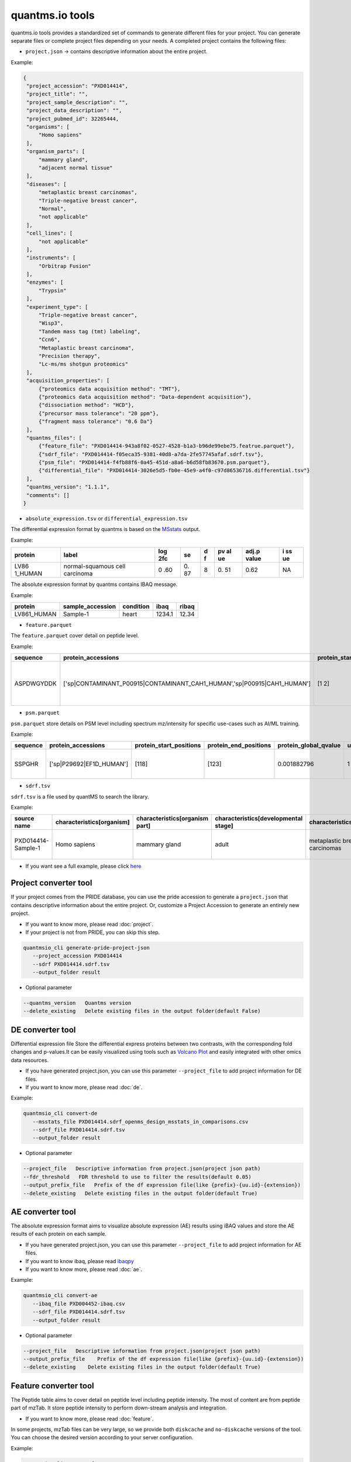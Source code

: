 quantms.io tools
=================================

quantms.io tools provides a standardized set of commands to generate different files for your project. You can generate separate files or complete project files depending on your needs. A completed project contains the following files:

- ``project.json`` -> contains descriptive information about the entire project.

Example:

.. code:: json

   {
    "project_accession": "PXD014414",
    "project_title": "",
    "project_sample_description": "",
    "project_data_description": "",
    "project_pubmed_id": 32265444,
    "organisms": [
        "Homo sapiens"
    ],
    "organism_parts": [
        "mammary gland",
        "adjacent normal tissue"
    ],
    "diseases": [
        "metaplastic breast carcinomas",
        "Triple-negative breast cancer",
        "Normal",
        "not applicable"
    ],
    "cell_lines": [
        "not applicable"
    ],
    "instruments": [
        "Orbitrap Fusion"
    ],
    "enzymes": [
        "Trypsin"
    ],
    "experiment_type": [
        "Triple-negative breast cancer",
        "Wisp3",
        "Tandem mass tag (tmt) labeling",
        "Ccn6",
        "Metaplastic breast carcinoma",
        "Precision therapy",
        "Lc-ms/ms shotgun proteomics"
    ],
    "acquisition_properties": [
        {"proteomics data acquisition method": "TMT"},
        {"proteomics data acquisition method": "Data-dependent acquisition"},
        {"dissociation method": "HCD"},
        {"precursor mass tolerance": "20 ppm"},
        {"fragment mass tolerance": "0.6 Da"}
    ],
    "quantms_files": [
        {"feature_file": "PXD014414-943a8f02-0527-4528-b1a3-b96de99ebe75.featrue.parquet"},
        {"sdrf_file": "PXD014414-f05eca35-9381-40d8-a7da-2fe57745afaf.sdrf.tsv"},
        {"psm_file": "PXD014414-f4fb88f6-0a45-451d-a8a6-b6d58fb83670.psm.parquet"},
        {"differential_file": "PXD014414-3026e5d5-fb0e-45e9-a4f0-c97d86536716.differential.tsv"}
    ],
    "quantms_version": "1.1.1",
    "comments": []
   }


- ``absolute_expression.tsv`` or ``differential_expression.tsv``
The differential expression format by quantms is based on the
`MSstats <https://msstats.org/wp-content/uploads/2017/01/MSstats_v3.7.3_manual.pdf>`__
output.

Example:

+---------+-------------------------+-----+----+---+----+-------+----+
| protein | label                   | log | se | d | pv | adj.p | i  |
|         |                         | 2fc |    | f | al | value | ss |
|         |                         |     |    |   | ue |       | ue |
+=========+=========================+=====+====+===+====+=======+====+
| LV86    | normal-squamous cell    | 0   | 0. | 8 | 0. | 0.62  | NA |
| 1_HUMAN | carcinoma               | .60 | 87 |   | 51 |       |    |
+---------+-------------------------+-----+----+---+----+-------+----+

The absolute expression format by quantms contains IBAQ message.

Example:

=========== ================ ========= ====== =====
protein     sample_accession condition ibaq   ribaq
=========== ================ ========= ====== =====
LV861_HUMAN Sample-1         heart     1234.1 12.34
=========== ================ ========= ====== =====

- ``feature.parquet``
The ``feature.parquet`` cover detail on peptide level.

Example: 

+------------+-------------------------------------------------------------------------+-------------------------+-----------------------+-----------------------+--------+--------------------------------+----------------+--------+--------------------+---------------------+-------------------------------+-----------------------------+---------------+----------+-----------+----------------+---------------------+-----------+----------+----------------------+--------------+--------------------+-------+---------+------------------------------------------------------------+---------------------+------------------------------+----------------------+----------+-----------------+-----------+-----------------+------------+
| sequence   | protein_accessions                                                      | protein_start_positions | protein_end_positions | protein_global_qvalue | unique | modifications                  | retention_time | charge | exp_mass_to_charge | calc_mass_to_charge | peptidoform                   | posterior_error_probability | global_qvalue | is_decoy | intensity | spectral_count | sample_accession    | condition | fraction | biological_replicate | fragment_ion | isotope_label_type | run   | channel | id_scores                                                  | reference_file_name | best_psm_reference_file_name | best_psm_scan_number | mz_array | intensity_array | num_peaks | gene_accessions | gene_names |
+============+=========================================================================+=========================+=======================+=======================+========+================================+================+========+====================+=====================+===============================+=============================+===============+==========+===========+================+=====================+===========+==========+======================+==============+====================+=======+=========+============================================================+=====================+==============================+======================+==========+=================+===========+=================+============+
| ASPDWGYDDK | ['sp|CONTAMINANT_P00915|CONTAMINANT_CAH1_HUMAN','sp|P00915|CAH1_HUMAN'] | [1 2]                   | [10 11]               | 0.001882796           | 0      | ['0-UNIMOD:1' '10-UNIMOD:737'] | 7522.223146    | 2      | 712.831298         | 712.8302134         | [Acetyl]-ASPDWGYDDK[TMT6plex] | 4.97E-05                    | 0             | 0        | 454585.3  | 1              | PXD014414-Sample-10 | Norm      | 1        | 10                   | None         | L                  | 1_1_1 | TMT131  | ["'OpenMS:Best PSM Score':0.0",'Best PSM PEP:4.96872e-05'] | UM_F_50cm_2019_0414 | UM_F_50cm_2019_0430          | 53434                |          |                 |           |                 |            |
+------------+-------------------------------------------------------------------------+-------------------------+-----------------------+-----------------------+--------+--------------------------------+----------------+--------+--------------------+---------------------+-------------------------------+-----------------------------+---------------+----------+-----------+----------------+---------------------+-----------+----------+----------------------+--------------+--------------------+-------+---------+------------------------------------------------------------+---------------------+------------------------------+----------------------+----------+-----------------+-----------+-----------------+------------+

- ``psm.parquet``

``psm.parquet`` store details on PSM level including spectrum mz/intensity for specific use-cases such as AI/ML training.

Example: 

+----------+--------------------------+-------------------------+-----------------------+-----------------------+--------+------------------+----------------+--------+--------------------+---------------------+------------------+-----------------------------+---------------+----------+-------------------------------------------------------------------------------------------------+-------------------+---------------------+-------------+----------+-----------------+-----------+-----------------+------------+
| sequence | protein_accessions       | protein_start_positions | protein_end_positions | protein_global_qvalue | unique | modifications    | retention_time | charge | exp_mass_to_charge | calc_mass_to_charge | peptidoform      | posterior_error_probability | global_qvalue | is_decoy | id_scores                                                                                       | consensus_support | reference_file_name | scan_number | mz_array | intensity_array | num_peaks | gene_accessions | gene_names |
+==========+==========================+=========================+=======================+=======================+========+==================+================+========+====================+=====================+==================+=============================+===============+==========+=================================================================================================+===================+=====================+=============+==========+=================+===========+=================+============+
| SSPGHR   | ['sp|P29692|EF1D_HUMAN'] | [118]                   | [123]                 | 0.001882796           | 1      | ['1-UNIMOD:737'] | 1258.2         | 2      | 435.2432855        | 435.2431809         | S[TMT6plex]SPGHR | 0.35875                     |               | 0        | ["'OpenMS:Target-decoy PSM q-value': 0.040626999360205",'Posterior error probability: 0.35875'] |                   | UM_F_50cm_2019_0428 | 2193        |          |                 |           |                 |            |
+----------+--------------------------+-------------------------+-----------------------+-----------------------+--------+------------------+----------------+--------+--------------------+---------------------+------------------+-----------------------------+---------------+----------+-------------------------------------------------------------------------------------------------+-------------------+---------------------+-------------+----------+-----------------+-----------+-----------------+------------+

- ``sdrf.tsv``

``sdrf.tsv`` is a file used by quantMS to search the library.

Example: 

+--------------------+---------------------------+--------------------------------+--------------------------------------+-------------------------------+-------------------------------------+----------------------+----------------------+----------------------------+----------------------------+---------------------------------------+-----------------------------+---------------+------------+------------------------------------------+----------------+-------------------------+----------------------------------------------------------------------------------------+------------------------------+------------------------------+---------------------------------+----------------------------------+--------------------------------------------+-----------------------------------------------------+----------------------------------------------+-----------------------------------------+---------------------------------------------------------+--------------------------------------------+------------------------------+---------------------------+-----------------------------------+----------------------------------+-------------------------------+
| source name        | characteristics[organism] | characteristics[organism part] | characteristics[developmental stage] | characteristics[disease]      | characteristics[histologic subtype] | characteristics[sex] | characteristics[age] | characteristics[cell type] | characteristics[cell line] | characteristics[biological replicate] | characteristics[individual] | Material Type | assay name | Technology Type                          | comment[label] | comment[data file]      | comment[file uri]                                                                      | comment[technical replicate] | comment[fraction identifier] | comment[cleavage agent details] | comment[instrument]              | comment[modification parameters]           | comment[modification parameters]                    | comment[modification parameters]             | comment[modification parameters]        | comment[modification parameters]                        | comment[modification parameters]           | comment[dissociation method] | comment[collision energy] | comment[precursor mass tolerance] | comment[fragment mass tolerance] | factor value[disease]         |
+====================+===========================+================================+======================================+===============================+=====================================+======================+======================+============================+============================+=======================================+=============================+===============+============+==========================================+================+=========================+========================================================================================+==============================+==============================+=================================+==================================+============================================+=====================================================+==============================================+=========================================+=========================================================+============================================+==============================+===========================+===================================+==================================+===============================+
| PXD014414-Sample-1 | Homo sapiens              | mammary gland                  | adult                                | metaplastic breast carcinomas | Chondroid                           | female               | 43Y                  | not applicable             | not applicable             | 1                                     | C1                          | tissue        | run 1      | proteomic profiling by mass spectrometry | TMT126         | UM_F_50cm_2019_0414.raw | ftp://ftp.pride.ebi.ac.uk/pride/data/archive/2020/04/PXD014414/UM_F_50cm_2019_0414.raw | 1                            | 1                            | AC=MS:1001251;NT=Trypsin        | NT=Orbitrap Fusion;AC=MS:1002416 | NT=Oxidation;MT=Variable;TA=M;AC=UNIMOD:35 | NT=Acetyl;AC=UNIMOD:1;PP=Protein N-term;MT=variable | NT=Carbamidomethyl;TA=C;MT=fixed;AC=UNIMOD:4 | NT=TMT6plex;AC=UNIMOD:737;TA=K;MT=Fixed | NT=TMT6plex;AC=UNIMOD:737;PP=Protein N-term;MT=Variable | NT=TMT6plex;AC=UNIMOD:737;TA=S;MT=Variable | NT=HCD;AC=PRIDE:0000590      | 55 NCE                    | 20 ppm                            | 0.6 Da                           | metaplastic breast carcinomas |
+--------------------+---------------------------+--------------------------------+--------------------------------------+-------------------------------+-------------------------------------+----------------------+----------------------+----------------------------+----------------------------+---------------------------------------+-----------------------------+---------------+------------+------------------------------------------+----------------+-------------------------+----------------------------------------------------------------------------------------+------------------------------+------------------------------+---------------------------------+----------------------------------+--------------------------------------------+-----------------------------------------------------+----------------------------------------------+-----------------------------------------+---------------------------------------------------------+--------------------------------------------+------------------------------+---------------------------+-----------------------------------+----------------------------------+-------------------------------+

- If you want see a full example, please click `here <https://github.com/bigbio/quantms.io/tree/main/python/quantmsio/quantms_io/data>`__

Project converter tool
-------------------------
If your project comes from the PRIDE database, 
you can use the pride accession to generate a ``project.json`` that contains 
descriptive information about the entire project.
Or, customize a Project Accession to generate an entirely new project.

- If you want to know more, please read :doc:`project`.
- If your project is not from PRIDE, you can skip this step.

.. code:: shell

   quantmsio_cli generate-pride-project-json
      --project_accession PXD014414
      --sdrf PXD014414.sdrf.tsv
      --output_folder result

- Optional parameter

.. code:: shell

   --quantms_version   Quantms version
   --delete_existing   Delete existing files in the output folder(default False)

DE converter tool
--------------------
Differential expression file 
Store the differential express proteins between two contrasts, 
with the corresponding fold changes and p-values.It can be easily visualized using tools such as 
`Volcano Plot <https://en.wikipedia.org/wiki/Volcano_plot_(statistics)>`__ and 
easily integrated with other omics data resources.

- If you have generated project.json, you can use this parameter ``--project_file`` to add project information for DE files.
- If you want to know more, please read :doc:`de`.

Example: 

.. code:: shell

   quantmsio_cli convert-de
      --msstats_file PXD014414.sdrf_openms_design_msstats_in_comparisons.csv
      --sdrf_file PXD014414.sdrf.tsv
      --output_folder result

- Optional parameter

.. code:: shell

   --project_file   Descriptive information from project.json(project json path)
   --fdr_threshold   FDR threshold to use to filter the results(default 0.05)
   --output_prefix_file   Prefix of the df expression file(like {prefix}-{uu.id}-{extension})
   --delete_existing   Delete existing files in the output folder(default True)

AE converter tool
--------------------
The absolute expression format aims to visualize absolute expression (AE) results using
iBAQ values and store the AE results of each protein on each sample.

- If you have generated project.json, you can use this parameter ``--project_file`` to add project information for AE files.
- If you want to know ibaq, please read `ibaqpy <https://github.com/bigbio/ibaqpy>`__
- If you want to know more, please read :doc:`ae`.

Example: 

.. code:: shell

   quantmsio_cli convert-ae
      --ibaq_file PXD004452-ibaq.csv
      --sdrf_file PXD014414.sdrf.tsv
      --output_folder result

- Optional parameter

.. code:: shell

   --project_file   Descriptive information from project.json(project json path)
   --output_prefix_file    Prefix of the df expression file(like {prefix}-{uu.id}-{extension})
   --delete_existing    Delete existing files in the output folder(default True)


Feature converter tool
-------------------------
The Peptide table aims to cover detail on peptide level including peptide intensity. 
The most of content are from peptide part of mzTab. 
It store peptide intensity to perform down-stream analysis and integration.

- If you want to know more, please read :doc:`feature`.

In some projects, mzTab files can be very large, so we provide both ``diskcache`` and ``no-diskcache`` versions of the tool. 
You can choose the desired version according to your server configuration.

Example: 

.. code:: shell

   quantmsio_cli convert-feature
      --sdrf_file PXD014414.sdrf.tsv
      --msstats_file PXD014414.sdrf_openms_design_msstats_in.csv
      --mztab_file PXD014414.sdrf_openms_design_openms.mzTab
      --output_folder result

- Optional parameter

.. code:: shell

   --use_cache    Whether to use diskcache instead of memory(default True)
   --output_prefix_file   The prefix of the result file(like {prefix}-{uu.id}-{extension})
   --consensusxml_file   The consensusXML file used to retrieve the mz/rt(default None)


Psm converter tool
---------------------
The PSM table aims to cover detail on PSM level for AI/ML training and other use-cases.
It store details on PSM level including spectrum mz/intensity for specific use-cases such as AI/ML training.

- If you want to know more, please read :doc:`psm`.

Example: 
    
.. code:: shell

   quantmsio_cli convert-psm
      --mztab_file PXD014414.sdrf_openms_design_openms.mzTab
      --output_folder result

- Optional parameter

.. code:: shell

   --output_prefix_file   The prefix of the result file(like {prefix}-{uu.id}-{extension})
   --verbose  Output debug information(default True)

DiaNN convert 
--------------------------
For DiaNN, the command supports generating ``feature.parquet`` and ``psm.parquet`` directly from diann_report files.

- If you want to see ``design_file``, please click `sdrf-pipelines <https://github.com/bigbio/sdrf-pipelines>`__

Example: 

.. code:: shell

   quantmsio_cli convert-diann
      --report_path diann_report.tsv
      --design_file PXD037682.sdrf_openms_design.tsv
      --qvalue_threshold 0.05
      --mzml_info_folder mzml
      --sdrf_path PXD037682.sdrf.tsv
      --output_folder result
      --output_prefix_file PXD037682
   
- Optional parameter

.. code:: shell

   --duckdb_max_memory   The maximum amount of memory allocated by the DuckDB engine (e.g 4GB)
   --duckdb_threads  The number of threads for the DuckDB engine (e.g 4)
   --file_num The number of files being processed at the same time (default 100)

Inject some messages for DiaNN 
-------------------------------
For DiaNN, some field information is not available and needs to be filled with other commands.

- bset-psm-scan-number
Example: 

.. code:: shell

   quantmsio_cli inject-bset-psm-scan-number
      --diann_psm_path PXD010154-f75fbb29-4419-455f-a011-e4f776bcf73b.psm.parquet
      --diann_feature_path PXD010154_map_protein_accession-88d63fca-3ae6-4eab-9262-6e7a68184432.feature.parquet
      --output_path PXD010154.feature.parquet

- start-and-end-pisition
Example:

.. code:: shell

   quantmsio_cli inject-start-and-end-from-fasta
      --parquet_path PXD010154_map_protein_accession-88d63fca-3ae6-4eab-9262-6e7a68184432.feature.parquet
      --fasta_path Homo-sapiens-uniprot-reviewed-contaminants-decoy-202210.fasta
      --label feature
      --output_path PXD010154.feature.parquet



Compare psm.parquet
-------------------
This tool is used to compare peptide information in result files obtained by different search engines.

- ``--tags`` or ``-t`` are used to specify the tags of the PSM table.

Example: 

.. code:: shell

   quantmsio_cli compare-set-psms
      -p PXD014414-comet.parquet
      -p PXD014414-sage.parquet
      -p PXD014414-msgf.parquet
      -t comet
      -t sage
      -t msgf

Generate spectra message
-------------------------
generate_spectra_message support psm and feature. It can be used directly for spectral clustering.

- ``--label`` contains two options: ``psm`` and ``feature``.
- ``--partion`` contains two options: ``charge`` and ``reference_file_name``.
Since the result file is too large, you can specify ``–-partition`` to split the result file.

Example: 

.. code:: shell

   quantmsio_cli map-spectrum-message-to-parquet
      --parquet_path PXD014414-f4fb88f6-0a45-451d-a8a6-b6d58fb83670.psm.parquet
      --mzml_directory mzmls
      --output_path psm/PXD014414.parquet
      --label psm
      --chunksize(default 100000)
      --partition charge

- Optional parameter

.. code:: shell

   --species species type(default human)

- ``species``
  
+-------------+-------------------------+
| Common name |       Genus name        |
+=============+=========================+
|    human    |      Homo sapiens       |
+-------------+-------------------------+
|    mouse    |      Mus musculus       |
+-------------+-------------------------+
|     rat     |    Rattus norvegicus    |
+-------------+-------------------------+
|  fruitfly   | Drosophila melanogaster |
+-------------+-------------------------+
|  nematode   | Caenorhabditis elegans  |
+-------------+-------------------------+
|  zebrafish  |       Danio rerio       |
+-------------+-------------------------+
| thale-cress |  Arabidopsis thaliana   |
+-------------+-------------------------+
|    frog     |   Xenopus tropicalis    |
+-------------+-------------------------+
|     pig     |       Sus scrofa        |
+-------------+-------------------------+

Generate gene message
-------------------------
generate_gene_message support psm and feature. 

- ``--label`` contains two options: ``psm`` and ``feature``.
- ``--map_parameter`` contains two options: ``map_protein_name`` or ``map_protein_accession``.

Example: 

.. code:: shell

   quantmsio_cli map-gene-msg-to-parquet 
   --parquet_path PXD000672-0beee055-ae78-4d97-b6ac-1f191e91bdd4.featrue.parquet
   --fasta_path Homo-sapiens-uniprot-reviewed-contaminants-decoy-202210.fasta
   --output_path PXD000672-gene.parquet
   --label feature 
   --map_parameter map_protein_name

Map proteins accessions
------------------------

get_unanimous_name support parquet and tsv. For parquet, map_parameter
have two option (``map_protein_name`` or ``map_protein_accession``), and the
label controls whether it is PSM or Feature.

-  parquet
- ``--label`` contains two options: ``psm`` and ``feature``

Example: 

.. code:: shell

   quantmsio_cli labels convert-accession
      --parquet_path PXD014414-f4fb88f6-0a45-451d-a8a6-b6d58fb83670.psm.parquet
      --fasta Reference fasta database
      --output_path psm/PXD014414.psm.parquet
      --map_parameter map_protein_name
      --label psm

- tsv
  
Example: 

.. code:: shell

   quantmsio_cli labels get-unanimous-for-tsv
      --path PXD014414-c2a52d63-ea64-4a64-b241-f819a3157b77.differential.tsv
      --fasta Reference fasta database
      --output_path psm/PXD014414.de.tsv
      --map_parameter map_protein_name

Compare two parquet files
--------------------------
This tool is used to compare the feature.parquet file generated by two versions (``diskcache`` or ``no-diskcache``).

Example: 

.. code:: shell

   quantmsio_cli compare-parquet
      --parquet_path_one res_lfq2_discache.parquet
      --parquet_path_two res_lfq2_no_cache.parquet
      --report_path report.txt

Generate report about files 
-----------------------------
This tool is used to generate report about all project.

Example: 

.. code:: shell

   quantmsio_cli generate-project-report
      --project_folder PXD014414

Register file 
--------------------------
This tool is used to register the file to ``project.json``.
If your project comes from the PRIDE database, You can use this command to add file information for ``project.json``.

- The parameter ``--category`` has three options: ``feature_file``, ``psm_file``, ``differential_file``, ``absolute_file``.You can add the above file types.
- The parameter ``--replace_existing`` is enable then we remove the old file and add this one. If not then we can have a list of files for a category.

Example: 

.. code:: shell
   
   quantmsio_cli attach-file
      --project_file PXD014414/project.json
      --attach_file PXD014414-943a8f02-0527-4528-b1a3-b96de99ebe75.featrue.parquet
      --category feature_file
      --replace_existing

Convert file to json 
--------------------------
This tool is used to convert file to json.

- parquet
- ``--data_type`` contains two options: ``psm`` and ``feature``
Example: 

.. code:: shell

   quantmsio_cli convert-parquet-json
      --data_type feature
      --parquet_path PXD014414-943a8f02-0527-4528-b1a3-b96de99ebe75.featrue.parquet
      --json_path PXD014414.featrue.json

- tsv
Example: 

.. code:: shell

   quantmsio_cli json convert-tsv-to-json
      --file PXD010154-51b34353-227f-4d38-a181-6d42824de9f7.absolute.tsv
      --json_path PXD010154.ae.json

- sdrf
Example: 

.. code:: shell

   quantmsio_cli json convert-sdrf-to-json
      --file MSV000079033-Blood-Plasma-iTRAQ.sdrf.tsv
      --json_path MSV000079033.sdrf.json


Statistics
-----------
This tool is used for statistics.
Example: 

.. code:: shell

   quantmsio_cli project-ae-statistics
      --absolute_path PXD010154-51b34353-227f-4d38-a181-6d42824de9f7.absolute.tsv
      --parquet_path PXD010154-51b34353-227f-4d38-a181-6d42824de9f7.featrue.parquet
      --save_path PXD014414.statistic.txt

.. code:: shell

   quantmsio_cli parquet-psm-statistics
      --parquet_path PXD010154-51b34353-227f-4d38-a181-6d42824de9f7.psm.parquet
      --save_path PXD014414.statistic.txt

Plots
-------
This tool is used for visualization.
- plot-psm-peptides
  
.. code:: shell

   quantmsio_cli plot plot-psm-peptides
      --psm_parquet_path PXD010154-51b34353-227f-4d38-a181-6d42824de9f7.psm.parquet
      --sdrf_path PXD010154.sdrf.tsv
      --save_path PXD014414_psm_peptides.svg

- plot-ibaq-distribution
  
.. code:: shell

   quantmsio_cli plot plot-ibaq-distribution
      --ibaq_path PXD010154-51b34353-227f-4d38-a181-6d42824de9f7.ibaq.tsv
      --select_column IbaqLog
      --save_path PXD014414_psm_peptides.svg

- plot-kde-intensity-distribution

.. code:: shell

      quantmsio_cli plot plot-kde-intensity-distribution
      --feature_path PXD010154-51b34353-227f-4d38-a181-6d42824de9f7.featrue.parquet
      --num_samples 10
      --save_path PXD014414_psm_peptides.svg

- plot-bar-peptide-distribution

.. code:: shell

      quantmsio_cli plot plot-bar-peptide-distribution
      --feature_path PXD010154-51b34353-227f-4d38-a181-6d42824de9f7.featrue.parquet
      --num_samples 10
      --save_path PXD014414_psm_peptides.svg

- plot-box-intensity-distribution

.. code:: shell

      quantmsio_cli plot plot-box-intensity-distribution
      --feature_path PXD010154-51b34353-227f-4d38-a181-6d42824de9f7.featrue.parquet
      --num_samples 10
      --save_path PXD014414_psm_peptides.svg